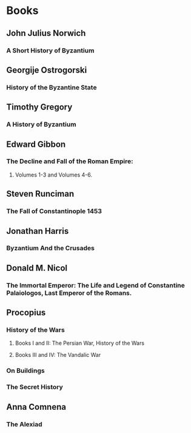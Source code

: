 * Books
** John Julius Norwich
*** A Short History of Byzantium
** Georgije Ostrogorski
*** History of the Byzantine State
** Timothy Gregory
*** A History of Byzantium
** Edward Gibbon
*** The Decline and Fall of the Roman Empire:
**** Volumes 1-3 and Volumes 4-6.
** Steven Runciman
*** The Fall of Constantinople 1453
** Jonathan Harris
*** Byzantium And the Crusades
** Donald M. Nicol
*** The Immortal Emperor: The Life and Legend of Constantine Palaiologos, Last Emperor of the Romans. 
** Procopius
*** History of the Wars
**** Books I and II: The Persian War, History of the Wars
**** Books III and IV: The Vandalic War
*** On Buildings
*** The Secret History
** Anna Comnena
*** The Alexiad
